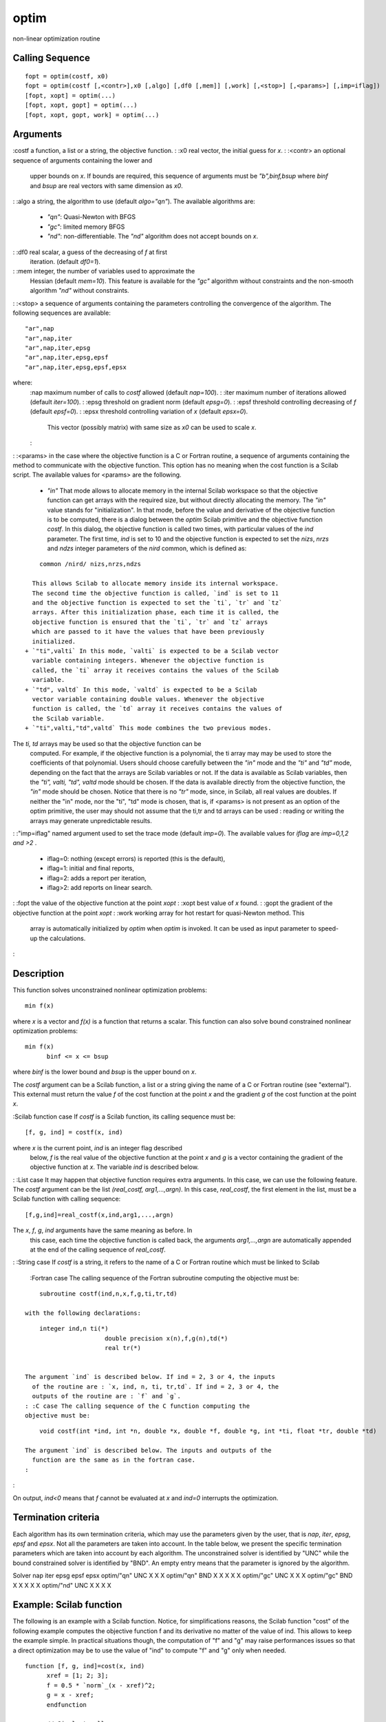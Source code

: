 


optim
=====

non-linear optimization routine



Calling Sequence
~~~~~~~~~~~~~~~~


::

    fopt = optim(costf, x0)
    fopt = optim(costf [,<contr>],x0 [,algo] [,df0 [,mem]] [,work] [,<stop>] [,<params>] [,imp=iflag])
    [fopt, xopt] = optim(...)
    [fopt, xopt, gopt] = optim(...)
    [fopt, xopt, gopt, work] = optim(...)




Arguments
~~~~~~~~~

:costf a function, a list or a string, the objective function.
: :x0 real vector, the initial guess for `x`.
: :<contr> an optional sequence of arguments containing the lower and
  upper bounds on `x`. If bounds are required, this sequence of
  arguments must be `"b",binf,bsup` where `binf` and `bsup` are real
  vectors with same dimension as `x0`.
: :algo a string, the algorithm to use (default `algo="qn"`). The
available algorithms are:

    + `"qn"`: Quasi-Newton with BFGS
    + `"gc"`: limited memory BFGS
    + `"nd"`: non-differentiable. The `"nd"` algorithm does not accept
      bounds on `x`.

: :df0 real scalar, a guess of the decreasing of `f` at first
  iteration. (default `df0=1`).
: :mem integer, the number of variables used to approximate the
  Hessian (default `mem=10`). This feature is available for the `"gc"`
  algorithm without constraints and the non-smooth algorithm `"nd"`
  without constraints.
: :<stop> a sequence of arguments containing the parameters
controlling the convergence of the algorithm. The following sequences
are available:

::

                  "ar",nap
                  "ar",nap,iter
                  "ar",nap,iter,epsg
                  "ar",nap,iter,epsg,epsf
                  "ar",nap,iter,epsg,epsf,epsx            
                

where:
    :nap maximum number of calls to `costf` allowed (default `nap=100`).
    : :iter maximum number of iterations allowed (default `iter=100`).
    : :epsg threshold on gradient norm (default `epsg=0`).
    : :epsf threshold controlling decreasing of `f` (default `epsf=0`).
    : :epsx threshold controlling variation of `x` (default `epsx=0`).
      This vector (possibly matrix) with same size as `x0` can be used to
      scale `x`.
    :

: :<params> in the case where the objective function is a C or Fortran
routine, a sequence of arguments containing the method to communicate
with the objective function. This option has no meaning when the cost
function is a Scilab script. The available values for <params> are the
following.

    + `"in"` That mode allows to allocate memory in the internal Scilab
      workspace so that the objective function can get arrays with the
      required size, but without directly allocating the memory. The `"in"`
      value stands for "initialization". In that mode, before the value and
      derivative of the objective function is to be computed, there is a
      dialog between the `optim` Scilab primitive and the objective function
      `costf`. In this dialog, the objective function is called two times,
      with particular values of the `ind` parameter. The first time, `ind`
      is set to 10 and the objective function is expected to set the `nizs`,
      `nrzs` and `ndzs` integer parameters of the `nird` common, which is
      defined as:

::

        common /nird/ nizs,nrzs,ndzs    

      This allows Scilab to allocate memory inside its internal workspace.
      The second time the objective function is called, `ind` is set to 11
      and the objective function is expected to set the `ti`, `tr` and `tz`
      arrays. After this initialization phase, each time it is called, the
      objective function is ensured that the `ti`, `tr` and `tz` arrays
      which are passed to it have the values that have been previously
      initialized.
    + `"ti",valti` In this mode, `valti` is expected to be a Scilab vector
      variable containing integers. Whenever the objective function is
      called, the `ti` array it receives contains the values of the Scilab
      variable.
    + `"td", valtd` In this mode, `valtd` is expected to be a Scilab
      vector variable containing double values. Whenever the objective
      function is called, the `td` array it receives contains the values of
      the Scilab variable.
    + `"ti",valti,"td",valtd` This mode combines the two previous modes.
The `ti, td` arrays may be used so that the objective function can be
  computed. For example, if the objective function is a polynomial, the
  ti array may may be used to store the coefficients of that polynomial.
  Users should choose carefully between the `"in"` mode and the `"ti"`
  and `"td"` mode, depending on the fact that the arrays are Scilab
  variables or not. If the data is available as Scilab variables, then
  the `"ti", valti, "td", valtd` mode should be chosen. If the data is
  available directly from the objective function, the `"in"` mode should
  be chosen. Notice that there is no `"tr"` mode, since, in Scilab, all
  real values are doubles. If neither the "in" mode, nor the "ti", "td"
  mode is chosen, that is, if <params> is not present as an option of
  the optim primitive, the user may should not assume that the ti,tr and
  td arrays can be used : reading or writing the arrays may generate
  unpredictable results.
: :"imp=iflag" named argument used to set the trace mode (default
`imp=0`). The available values for `iflag` are `imp=0,1,2 and >2` .

    + iflag=0: nothing (except errors) is reported (this is the default),
    + iflag=1: initial and final reports,
    + iflag=2: adds a report per iteration,
    + iflag>2: add reports on linear search.

: :fopt the value of the objective function at the point `xopt`
: :xopt best value of `x` found.
: :gopt the gradient of the objective function at the point `xopt`
: :work working array for hot restart for quasi-Newton method. This
  array is automatically initialized by `optim` when `optim` is invoked.
  It can be used as input parameter to speed-up the calculations.
:



Description
~~~~~~~~~~~

This function solves unconstrained nonlinear optimization problems:


::

    min f(x)      


where `x` is a vector and `f(x)` is a function that returns a scalar.
This function can also solve bound constrained nonlinear optimization
problems:


::

    min f(x)
          binf <= x <= bsup      
        


where `binf` is the lower bound and `bsup` is the upper bound on `x`.

The `costf` argument can be a Scilab function, a list or a string
giving the name of a C or Fortran routine (see "external"). This
external must return the value `f` of the cost function at the point
`x` and the gradient `g` of the cost function at the point `x`.

:Scilab function case If `costf` is a Scilab function, its calling
sequence must be:

::

    [f, g, ind] = costf(x, ind)      

where `x` is the current point, `ind` is an integer flag described
  below, `f` is the real value of the objective function at the point
  `x` and `g` is a vector containing the gradient of the objective
  function at `x`. The variable `ind` is described below.
: :List case It may happen that objective function requires extra
arguments. In this case, we can use the following feature. The `costf`
argument can be the list `(real_costf, arg1,...,argn)`. In this case,
`real_costf`, the first element in the list, must be a Scilab function
with calling sequence:

::

            [f,g,ind]=real_costf(x,ind,arg1,...,argn)      

The `x`, `f`, `g`, `ind` arguments have the same meaning as before. In
  this case, each time the objective function is called back, the
  arguments `arg1,...,argn` are automatically appended at the end of the
  calling sequence of `real_costf`.
: :String case If `costf` is a string, it refers to the name of a C or
Fortran routine which must be linked to Scilab
    :Fortran case The calling sequence of the Fortran subroutine computing
    the objective must be:

::

        subroutine costf(ind,n,x,f,g,ti,tr,td)      

    with the following declarations:

::

        integer ind,n ti(*)
                          double precision x(n),f,g(n),td(*)
                          real tr(*)      
                        

    The argument `ind` is described below. If ind = 2, 3 or 4, the inputs
      of the routine are : `x, ind, n, ti, tr,td`. If ind = 2, 3 or 4, the
      outputs of the routine are : `f` and `g`.
    : :C case The calling sequence of the C function computing the
    objective must be:

::

        void costf(int *ind, int *n, double *x, double *f, double *g, int *ti, float *tr, double *td)      

    The argument `ind` is described below. The inputs and outputs of the
      function are the same as in the fortran case.
    :

:

On output, `ind<0` means that `f` cannot be evaluated at `x` and
`ind=0` interrupts the optimization.



Termination criteria
~~~~~~~~~~~~~~~~~~~~

Each algorithm has its own termination criteria, which may use the
parameters given by the user, that is `nap`, `iter`, `epsg`, `epsf`
and `epsx`. Not all the parameters are taken into account. In the
table below, we present the specific termination parameters which are
taken into account by each algorithm. The unconstrained solver is
identified by "UNC" while the bound constrained solver is identified
by "BND". An empty entry means that the parameter is ignored by the
algorithm.

Solver nap iter epsg epsf epsx optim/"qn" UNC X X X optim/"qn" BND X X
X X X optim/"gc" UNC X X X optim/"gc" BND X X X X X optim/"nd" UNC X X
X X



Example: Scilab function
~~~~~~~~~~~~~~~~~~~~~~~~

The following is an example with a Scilab function. Notice, for
simplifications reasons, the Scilab function "cost" of the following
example computes the objective function f and its derivative no matter
of the value of ind. This allows to keep the example simple. In
practical situations though, the computation of "f" and "g" may raise
performances issues so that a direct optimization may be to use the
value of "ind" to compute "f" and "g" only when needed.


::

    function [f, g, ind]=cost(x, ind)
          xref = [1; 2; 3];
          f = 0.5 * `norm`_(x - xref)^2;
          g = x - xref;
          endfunction
          
          // Simplest call
          x0 = [1; -1; 1];
          [fopt, xopt] = optim(cost, x0)
          
          // Use "gc" algorithm
          [fopt, xopt, gopt] = optim(cost, x0, "gc")
          
          // Use "nd" algorithm
          [fopt, xopt, gopt] = optim(cost, x0, "nd")
          
          // Upper and lower bounds on x
          [fopt, xopt, gopt] = optim(cost, "b", [-1;0;2], [0.5;1;4], x0)
          
          // Upper and lower bounds on x and setting up the algorithm to "gc"
          [fopt, xopt, gopt] = optim(cost, "b", [-1; 0; 2], [0.5; 1; 4], x0, "gc")
          
          // Bound on the number of call to the objective function
          [fopt, xopt, gopt] = optim(cost, "b", [-1; 0; 2], [0.5; 1; 4], x0, "gc", "ar", 3)
          
          // Set max number of call to the objective function (3)
          // Set max number of iterations (100)
          // Set stopping threshold on the value of f (1e-6),
          // on the value of the norm of the gradient of the objective function (1e-6)
          // on the improvement on the parameters x_opt (1e-6;1e-6;1e-6)
          [fopt, xopt, gopt] = optim(cost, "b", [-1; 0; 2], [0.5; 1; 4], x0, "gc", "ar", 3, 100, 1e-6, 1e-6, [1e-3; 1e-3; 1e-3])
          
          // Additionnal messages are printed in the console.
          [fopt, xopt] = optim(cost, x0, imp = 3)




Example: Print messages
~~~~~~~~~~~~~~~~~~~~~~~

The `imp` flag may take negative integer values, say k. In that case,
the cost function is called once every -k iterations. This allows to
draw the function value or write a log file.

This feature is available only with the `"qn"` algorithm without
constraints.

In the following example, we solve the Rosenbrock test case. For each
iteration of the algorithm, we print the value of x, f and g.


::

    function [f, g, ind]=cost(x, ind)
          xref = [1; 2; 3];
          f = 0.5 * `norm`_(x - xref)^2;
          g = x - xref;
          if (ind == 1) then
          `mprintf`_("f(x) = %s, |g(x)|=%s\n", `string`_(f), `string`_(`norm`_(g)))
          end
          endfunction
          
          x0 = [1; -1; 1];
          [fopt, xopt] = optim(cost, x0, imp = -1)


The previous script produces the following output.


::

    -->[fopt, xopt] = optim(cost, x0, imp = -1)
          f(x) = 6.5, |g(x)|=3.6055513
          f(x) = 2.8888889, |g(x)|=2.4037009
          f(x) = 9.861D-31, |g(x)|=1.404D-15
          f(x) = 0, |g(x)|=0
          Norm of projected gradient lower than   0.0000000D+00.
          xopt  =
          1.
          2.
          3.
          fopt  =
          0.    
        


In the following example, we solve the Rosenbrock test case. For each
iteration of the algorithm, we plot the current value of x into a 2D
graph containing the contours of Rosenbrock's function. This allows to
see the progress of the algorithm while the algorithm is performing.
We could as well write the value of x, f and g into a log file if
needed.


::

    // 1. Define Rosenbrock for optimization
          function [f, g, ind]=rosenbrock(x, ind)
          f = 100.0 *(x(2) - x(1)^2)^2 + (1 - x(1))^2;
          g(1) = - 400. * ( x(2) - x(1)**2 ) * x(1) -2. * ( 1. - x(1) )
          g(2) = 200. * ( x(2) - x(1)**2 )
          endfunction
          
          // 2. Define rosenbrock for contouring
          function f=rosenbrockC(x1, x2)
          x = [x1 x2]
          ind = 4
          [ f , g , ind ] = rosenbrock ( x , ind )
          endfunction
          
          // 3. Define Rosenbrock for plotting
          function [f, g, ind]=rosenbrockPlot(x, ind)
          [ f , g , ind ] = rosenbrock ( x , ind )
          if (ind == 1) then
          `plot`_ ( x(1) , x(2) , "g." )
          end
          endfunction
          
          // 4. Draw the contour of Rosenbrock's function
          x0 = [-1.2 1.0];
          xopt = [1.0 1.0];
          xdata = `linspace`_(-2,2,100);
          ydata = `linspace`_(-2,2,100);
          `contour`_ ( xdata , ydata , rosenbrockC , [1 10 100 500 1000])
          `plot`_(x0(1) , x0(2) , "b.")
          `plot`_(xopt(1) , xopt(2) , "r*")
          
          // 5. Plot the optimization process, during optimization
          [fopt, xopt] = optim ( rosenbrockPlot , x0 , imp = -1)




Example: Optimizing with numerical derivatives
~~~~~~~~~~~~~~~~~~~~~~~~~~~~~~~~~~~~~~~~~~~~~~

It is possible to optimize a problem without an explicit knowledge of
the derivative of the cost function. For this purpose, we can use the
numdiff or derivative function to compute a numerical derivative of
the cost function.

In the following example, we use the numdiff function to solve
Rosenbrock's problem.


::

    function f=rosenbrock(x)
          f = 100.0 *(x(2)-x(1)^2)^2 + (1-x(1))^2;
          endfunction
          
          function [f, g, ind]=rosenbrockCost(x, ind)
          f = rosenbrock ( x );
          g= `numdiff`_ ( rosenbrock , x );
          endfunction
          
          x0 = [-1.2 1.0];
          
          [ fopt , xopt ] = optim ( rosenbrockCost , x0 )


In the following example, we use the derivative function to solve
Rosenbrock's problem. Given that the step computation strategy is not
the same in numdiff and derivative, this might lead to improved
results.


::

    function f=rosenbrock(x)
          f = 100.0 *(x(2)-x(1)^2)^2 + (1-x(1))^2;
          endfunction
          
          function [f, g, ind]=rosenbrockCost2(x, ind)
          f = rosenbrock ( x );
          g = `derivative`_ ( rosenbrock , x.' , order = 4 );
          endfunction
          
          x0 = [-1.2 1.0];
          [fopt , xopt] = optim ( rosenbrockCost2 , x0 )




Example: Counting function evaluations and number of iterations
~~~~~~~~~~~~~~~~~~~~~~~~~~~~~~~~~~~~~~~~~~~~~~~~~~~~~~~~~~~~~~~

The `imp` option can take negative values. If the `imp` is equal to
`m` where `m` is a negative integer, then the cost function is
evaluated every - `m` iterations, with the `ind` input argument equal
to 1. The following example uses this feature to compute the number of
iterations. The global variable `mydata` is used to store the number
of function evaluations as well as the number of iterations.


::

    function [f, g, ind]=cost(x, ind, xref)
          `global`_ _MYDATA_
          if ( ind == 1 )
          _MYDATA_.niter = _MYDATA_.niter + 1
          end
          _MYDATA_.nfevals = _MYDATA_.nfevals + 1
          f = 0.5 * `norm`_(x - xref)^2;
          g = x - xref;
          endfunction
          xref = [1; 2; 3];
          x0 = [1; -1; 1];
          `global`_ _MYDATA_
          _MYDATA_ = `tlist`_ ( ["T_MYDATA", "niter", "nfevals"])
          _MYDATA_.niter = 0
          _MYDATA_.nfevals = 0
          [f, xopt] = optim(`list`_(cost, xref), x0, imp = -1)
          `mprintf`_("Number of function evaluations:%d\n", _MYDATA_.nfevals)
          `mprintf`_("Number of iterations:%d\n", _MYDATA_.niter)


While the previous example perfectly works, there is a risk that the
same variable `_MYDATA_` is used by some internal function used by
`optim`. In this case, the value may be wrong. This is why a
sufficiently weird variable name has been used.



Example : Passing extra parameters
~~~~~~~~~~~~~~~~~~~~~~~~~~~~~~~~~~

In most practical situations, the cost function depends on extra
parameters which are required to evaluate the cost function. There are
several methods to achieve this goal.

In the following example, the cost function uses 4 parameters `a, b,
c` and `d`. We define the cost function with additionnal input
arguments, which are declared after the index argument. Then we pass a
list as the first input argument of the `optim` solver. The first
element of the list is the cost function. The additionnal variables
are directly passed to the cost function.


::

    function [f, g, ind]=costfunction(x, ind, a, b, c, d)
          f = a * ( x(1) - c ) ^2 + b * ( x(2) - d )^2
          g(1) = 2 * a * ( x(1) - c )
          g(2) = 2 * b * ( x(2) - d )
          endfunction
          
          x0 = [1 1];
          a = 1.0;
          b = 2.0;
          c = 3.0;
          d = 4.0;
          costf = `list`_ ( costfunction , a , b , c, d );
          [fopt , xopt] = optim ( costf , x0 , imp = 2)


In complex cases, the cost function may have so many parameters, that
having a function which takes all arguments as inputs is not
convenient. For example, consider the situation where the cost
function needs 12 parameters. Then, designing a function with 14 input
arguments (x, index and the 12 parameters) is difficult to manage.
Instead, we can use a more complex data structure to store our data.
In the following example, we use a tlist to store the 4 input
arguments. This method can easily be expanded to an arbitrary number
of parameters.


::

    function [f, g, ind]=costfunction(x, ind, parameters)
          // Get the parameters
          a = parameters.a
          b = parameters.b
          c = parameters.c
          d = parameters.d
          f = a * ( x(1) - c ) ^2 + b * ( x(2) - d )^2
          g(1) = 2 * a * ( x(1) - c )
          g(2) = 2 * b * ( x(2) - d )
          endfunction
          
          x0 = [1 1];
          a = 1.0;
          b = 2.0;
          c = 3.0;
          d = 4.0;
          // Store the parameters
          parameters = `tlist`_ ( [
          "T_MYPARAMS"
          "a"
          "b"
          "c"
          "d"
          ]);
          
          parameters.a = a;
          parameters.b = b;
          parameters.c = c;
          parameters.d = d;
          costf = `list`_ ( costfunction , parameters );
          [fopt , xopt] = optim ( costf , x0 , imp = 2)


In the following example, the parameters are defined before the
optimizer is called. They are directly used in the cost function.


::

    // The example NOT to follow
          function [f, g, ind]=costfunction(x, ind)
          f = a * ( x(1) - c ) ^2 + b * ( x(2) - d )^2
          g(1) = 2 * a * ( x(1) - c )
          g(2) = 2 * b * ( x(2) - d )
          endfunction
          x0 = [1 1];
          a = 1.0;
          b = 2.0;
          c = 3.0;
          d = 4.0;
          [ fopt , xopt ] = optim ( costfunction , x0 , imp = 2 )


While the previous example perfectly works, there is a risk that the
same variables are used by some internal function used by `optim`. In
this case, the value of the parameters are not what is expected and
the optimization can fail or, worse, give a wrong result. It is also
difficult to manage such a function, which requires that all the
parameters are defined in the calling context.

In the following example, we define the cost function with the
classical header. Inside the function definition, we declare that the
parameters `a, b, c` and `d` are global variables. Then we declare and
set the global variables.


::

    // Another example NOT to follow
          function [f, g, ind]=costfunction(x, ind)
          `global`_ a b c d
          f = a * ( x(1) - c ) ^2 + b * ( x(2) - d )^2
          g(1) = 2 * a * ( x(1) - c )
          g(2) = 2 * b * ( x(2) - d )
          endfunction
          x0 = [1 1];
          `global`_ a b c d
          a = 1.0;
          b = 2.0;
          c = 3.0;
          d = 4.0;
          [ fopt , xopt ] = optim ( costfunction , x0 , imp = 2 )


While the previous example perfectly works, there is a risk that the
same variables are used by some internal function used by `optim`. In
this case, the value of the parameters are not what is expected and
the optimization can fail or, worse, give a wrong result.



Example : Checking that derivatives are correct
~~~~~~~~~~~~~~~~~~~~~~~~~~~~~~~~~~~~~~~~~~~~~~~

Many optimization problem can be avoided if the derivatives are
computed correctly. One common reason for failure in the step-length
procedure is an error in the calculation of the cost function and its
gradient. Incorrect calculation of derivatives is by far the most
common user error.

In the following example, we give a false implementation of
Rosenbrock's gradient. In order to check the computation of the
derivatives, we use the `derivative` function. We define the
`simplified` function, which delegates the computation of `f` to the
rosenbrock function. The `simplified` function is passed as an input
argument of the `derivative` function.


::

    function [f, g, index]=rosenbrock(x, index)
          f = 100.0 *(x(2)-x(1)^2)^2 + (1-x(1))^2;
          // Exact :
          g(1) = - 400. * ( x(2) - x(1)**2 ) * x(1) -2. * ( 1. - x(1) )
          // Wrong :
          g(1) = - 1200. * ( x(2) - x(1)**2 ) * x(1) -2. * ( 1. - x(1) )
          g(2) = 200. * ( x(2) - x(1)**2 )
          endfunction
          
          function f=simplified(x)
          index = 1;
          [ f , g , index ] = rosenbrock ( x , index )
          endfunction
          
          x0 = [-1.2 1];
          index = 1;
          [ f , g , index ] = rosenbrock ( x0 , index );
          gnd = `derivative`_ ( simplified , x0.' );
          `mprintf`_("Exact derivative:[%s]\n" , `strcat`_ ( `string`_(g) , " " ));
          `mprintf`_("Numerical derivative:[%s]\n" , `strcat`_ ( `string`_(gnd) , " " ));


The previous script produces the following output. Obviously, the
difference between the two gradient is enormous, which shows that the
wrong formula has been used in the gradient.


::

    Exact `derivative`_:[-638 -88]
    Numerical `derivative`_:[-215.6 -88]




Example: C function
~~~~~~~~~~~~~~~~~~~

The following is an example with a C function, where a C source code
is written into a file, dynamically compiled and loaded into Scilab,
and then used by the "optim" solver. The interface of the "rosenc"
function is fixed, even if the arguments are not really used in the
cost function. This is because the underlying optimization solvers
must assume that the objective function has a known, constant
interface. In the following example, the arrays ti and tr are not
used, only the array "td" is used, as a parameter of the Rosenbrock
function. Notice that the content of the arrays ti and td are the same
that the content of the Scilab variable, as expected.


::

    // External function written in C (C compiler required)
          // write down the C code (Rosenbrock problem)
          C=['#include <math.h>'
          'double sq(double x)'
          '{ return x*x;}'
          'void rosenc(int *ind, int *n, double *x, double *f, double *g, '
          '                                int *ti, float *tr, double *td)'
          '{'
          '  double p;'
          '  int i;'
          '  p=td[0];'
          '  if (*ind==2||*ind==4) {'
          '    *f=1.0;'
          '    for (i=1;i<*n;i++)'
          '      *f+=p*sq(x[i]-sq(x[i-1]))+sq(1.0-x[i]);'
          '  }'
          '  if (*ind==3||*ind==4) {'
          '    g[0]=-4.0*p*(x[1]-sq(x[0]))*x[0];'
          '    for (i=1;i<*n-1;i++)'
          '      g[i]=2.0*p*(x[i]-sq(x[i-1]))-4.0*p*(x[i+1]-sq(x[i]))*x[i]-2.0*(1.0-x[i]);'
          '    g[*n-1]=2.0*p*(x[*n-1]-sq(x[*n-2]))-2.0*(1.0-x[*n-1]);'
          '  }'
          '}'];
          `cd`_ TMPDIR;
          `mputl`_(C, TMPDIR+'/rosenc.c')
          
          // compile the C code
          l = `ilib_for_link`_('rosenc', 'rosenc.c', [], 'c');
          
          // incremental linking
          `link`_(l, 'rosenc', 'c')
          
          //solve the problem
          x0 = [40; 10; 50];
          p = 100;
          [f, xo, go] = optim('rosenc', x0, 'td', p)




Example: Fortran function
~~~~~~~~~~~~~~~~~~~~~~~~~

The following is an example with a Fortran function.


::

    // External function written in Fortran (Fortran compiler required)
          // write down the Fortran  code (Rosenbrock problem)
          F = [ '      subroutine rosenf(ind, n, x, f, g, ti, tr, td)'
          '      integer ind,n,ti(*)'
          '      double precision x(n),f,g(n),td(*)'
          '      real tr(*)'
          'c'
          '      double precision y,p'
          '      p=td(1)'
          '      if (ind.eq.2.or.ind.eq.4) then'
          '        f=1.0d0'
          '        do i=2,n'
          '          f=f+p*(x(i)-x(i-1)**2)**2+(1.0d0-x(i))**2'
          '        enddo'
          '      endif'
          '      if (ind.eq.3.or.ind.eq.4) then'
          '        g(1)=-4.0d0*p*(x(2)-x(1)**2)*x(1)'
          '        if(n.gt.2) then'
          '          do i=2,n-1'
          '            g(i)=2.0d0*p*(x(i)-x(i-1)**2)-4.0d0*p*(x(i+1)-x(i)**2)*x(i)'
          '     &           -2.0d0*(1.0d0-x(i))'
          '          enddo'
          '        endif'
          '        g(n)=2.0d0*p*(x(n)-x(n-1)**2)-2.0d0*(1.0d0-x(n))'
          '      endif'
          '      return'
          '      end'];
          `cd`_ TMPDIR;
          `mputl`_(F, TMPDIR+'/rosenf.f')
          
          // compile the Fortran code
          l = `ilib_for_link`_('rosenf', 'rosenf.f', [], 'f');
          
          // incremental linking
          `link`_(l, 'rosenf', 'f')
          
          //solve the problem
          x0 = [40; 10; 50];
          p = 100;
          [f, xo, go] = optim('rosenf', x0, 'td', p)




Example: Fortran function with initialization
~~~~~~~~~~~~~~~~~~~~~~~~~~~~~~~~~~~~~~~~~~~~~

The following is an example with a Fortran function in which the "in"
option is used to allocate memory inside the Scilab environment. In
this mode, there is a dialog between Scilab and the objective
function. The goal of this dialog is to initialize the parameters of
the objective function. Each part of this dialog is based on a
specific value of the "ind" parameter.

At the beginning, Scilab calls the objective function, with the ind
parameter equals to 10. This tells the objective function to
initialize the sizes of the arrays it needs by setting the nizs, nrzs
and ndzs integer parameters of the "nird" common. Then the objective
function returns. At this point, Scilab creates internal variables and
allocate memory for the variable izs, rzs and dzs. Scilab calls the
objective function back again, this time with ind equals to 11. This
tells the objective function to initialize the arrays izs, rzs and
dzs. When the objective function has done so, it returns. Then Scilab
enters in the real optimization mode and calls the optimization solver
the user requested. Whenever the objective function is called, the
izs, rzs and dzs arrays have the values that have been previously
initialized.


::

    //
          // Define a fortran source code and compile it (fortran compiler required)
          //
          fortransource = ['      subroutine rosenf(ind,n,x,f,g,izs,rzs,dzs)'
          'C     -------------------------------------------'
          'c     Example of cost function given by a subroutine'
          'c     if n<=2 returns ind=0'
          'c     f.bonnans, oct 86'
          '      implicit double precision (a-h,o-z)'
          '      real rzs(1)'
          '      double precision dzs(*)'
          '      dimension x(n),g(n),izs(*)'
          '      common/nird/nizs,nrzs,ndzs'
          '      if (n.lt.3) then'
          '        ind=0'
          '        return'
          '      endif'
          '      if(ind.eq.10) then'
          '         nizs=2'
          '         nrzs=1'
          '         ndzs=2'
          '         return'
          '      endif'
          '      if(ind.eq.11) then'
          '         izs(1)=5'
          '         izs(2)=10'
          '         dzs(2)=100.0d+0'
          '         return'
          '      endif'
          '      if(ind.eq.2)go to 5'
          '      if(ind.eq.3)go to 20'
          '      if(ind.eq.4)go to 5'
          '      ind=-1'
          '      return'
          '5     f=1.0d+0'
          '      do 10 i=2,n'
          '        im1=i-1'
          '10      f=f + dzs(2)*(x(i)-x(im1)**2)**2 + (1.0d+0-x(i))**2'
          '      if(ind.eq.2)return'
          '20    g(1)=-4.0d+0*dzs(2)*(x(2)-x(1)**2)*x(1)'
          '      nm1=n-1'
          '      do 30 i=2,nm1'
          '        im1=i-1'
          '        ip1=i+1'
          '        g(i)=2.0d+0*dzs(2)*(x(i)-x(im1)**2)'
          '30      g(i)=g(i) -4.0d+0*dzs(2)*(x(ip1)-x(i)**2)*x(i) - '
          '     &        2.0d+0*(1.0d+0-x(i))'
          '      g(n)=2.0d+0*dzs(2)*(x(n)-x(nm1)**2) - 2.0d+0*(1.0d+0-x(n))'
          '      return'
          '      end'];
          `cd`_ TMPDIR;
          `mputl`_(fortransource, TMPDIR + '/rosenf.f')
          
          // compile the C code
          libpath = `ilib_for_link`_('rosenf', 'rosenf.f', [], 'f');
          
          // incremental linking
          linkid = `link`_(libpath, 'rosenf', 'f');
          
          x0 = 1.2 * `ones`_(1, 5);
          //
          // Solve the problem
          //
          [f, x, g] = optim('rosenf', x0, 'in');




Example: Fortran function with initialization on Windows with Intel
Fortran Compiler
~~~~~~~~~~~~~~~~

Under the Windows operating system with Intel Fortran Compiler, one
must carefully design the fortran source code so that the dynamic link
works properly. On Scilab's side, the optimization component is
dynamically linked and the symbol "nird" is exported out of the
optimization dll. On the cost function's side, which is also
dynamically linked, the "nird" common must be imported in the cost
function dll.

The following example is a re-writing of the previous example, with
special attention for the Windows operating system with Intel Fortran
compiler as example. In that case, we introduce additionnal compiling
instructions, which allows the compiler to import the "nird" symbol.


::

    fortransource = ['subroutine rosenf(ind,n,x,f,g,izs,rzs,dzs)'
          'cDEC$ IF DEFINED (FORDLL)'
          'cDEC$ ATTRIBUTES DLLIMPORT:: /nird/'
          'cDEC$ ENDIF'
          'C     -------------------------------------------'
          'c     Example of cost function given by a subroutine'
          'c     if n<=2 returns ind=0'
          'c     f.bonnans, oct 86'
          '      implicit double precision (a-h,o-z)'
          [etc...]




See Also
~~~~~~~~


+ `external`_ Scilab Object, external function or routine
+ `qpsolve`_ linear quadratic programming solver
+ `datafit`_ Parameter identification based on measured data
+ `leastsq`_ Solves non-linear least squares problems
+ `numdiff`_ numerical gradient estimation
+ `derivative`_ approximate derivatives of a function
+ `NDcost`_ generic external for optim computing gradient using finite
  differences




References
~~~~~~~~~~

The following is a map from the various options to the underlying
solvers.

:"qn" without constraints n1qn1 : a quasi-Newton method with a Wolfe-
  type line search
: :"qn" with bounds constraints qnbd : a quasi-Newton method with
  projection RR-0242 - A variant of a projected variable metric method
  for bound constrained optimization problems, Bonnans Frederic, Rapport
  de recherche de l'INRIA - Rocquencourt, Octobre 1983
: :"gc" without constraints n1qn3 : a Quasi-Newton limited memory
  method with BFGS.
: :"gc" with bounds constraints gcbd : a BFGS-type method with limited
  memory and projection
: :"nd" without constraints n1fc1 : a bundle method
: :"nd" with bounds constraints not available
:

.. _numdiff: numdiff.html
.. _derivative: derivative.html
.. _leastsq: leastsq.html
.. _external: external.html
.. _datafit: datafit.html
.. _qpsolve: qpsolve.html
.. _NDcost: NDcost.html


